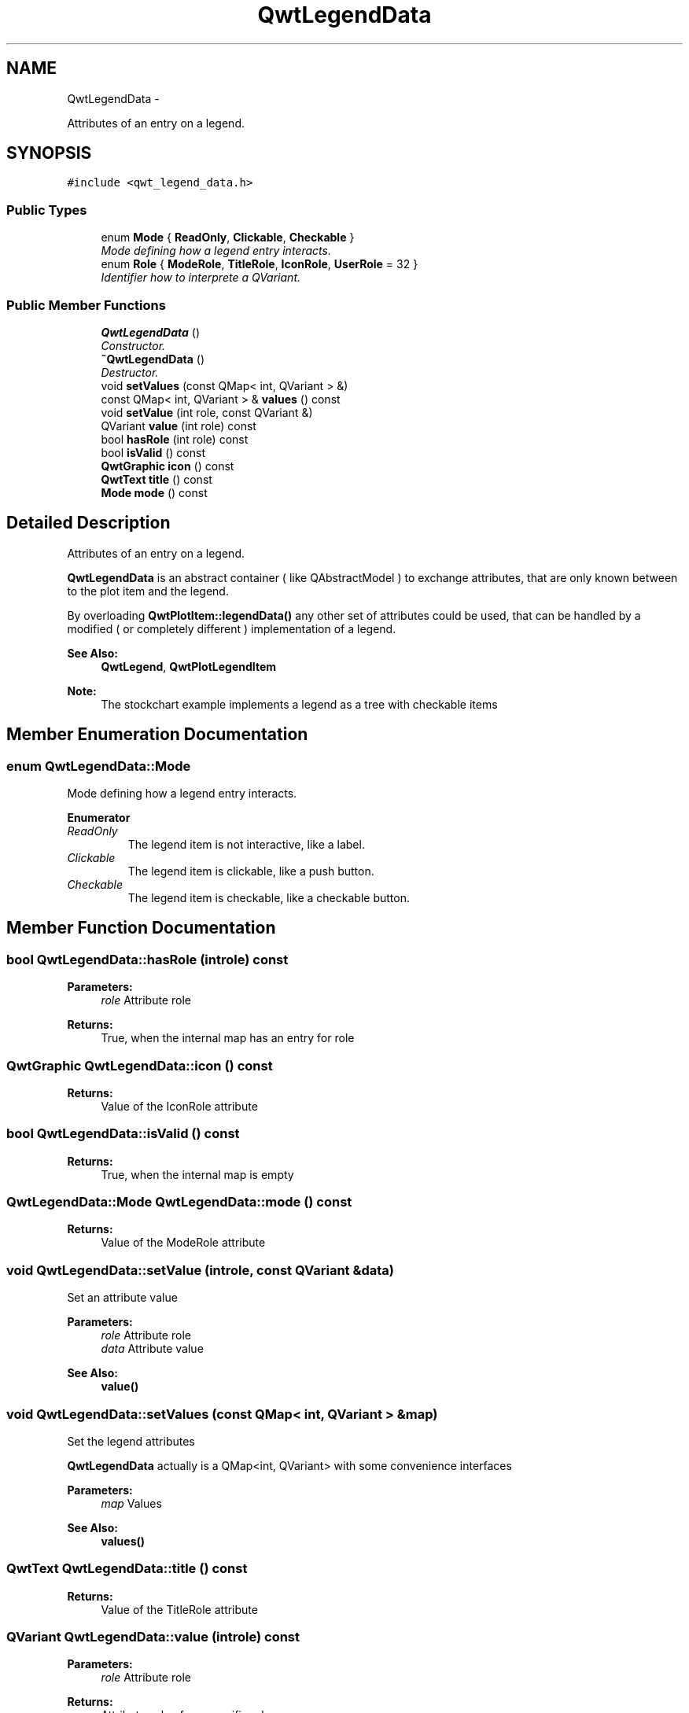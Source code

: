 .TH "QwtLegendData" 3 "Thu Sep 18 2014" "Version 6.1.1" "Qwt User's Guide" \" -*- nroff -*-
.ad l
.nh
.SH NAME
QwtLegendData \- 
.PP
Attributes of an entry on a legend\&.  

.SH SYNOPSIS
.br
.PP
.PP
\fC#include <qwt_legend_data\&.h>\fP
.SS "Public Types"

.in +1c
.ti -1c
.RI "enum \fBMode\fP { \fBReadOnly\fP, \fBClickable\fP, \fBCheckable\fP }"
.br
.RI "\fIMode defining how a legend entry interacts\&. \fP"
.ti -1c
.RI "enum \fBRole\fP { \fBModeRole\fP, \fBTitleRole\fP, \fBIconRole\fP, \fBUserRole\fP = 32 }"
.br
.RI "\fIIdentifier how to interprete a QVariant\&. \fP"
.in -1c
.SS "Public Member Functions"

.in +1c
.ti -1c
.RI "\fBQwtLegendData\fP ()"
.br
.RI "\fIConstructor\&. \fP"
.ti -1c
.RI "\fB~QwtLegendData\fP ()"
.br
.RI "\fIDestructor\&. \fP"
.ti -1c
.RI "void \fBsetValues\fP (const QMap< int, QVariant > &)"
.br
.ti -1c
.RI "const QMap< int, QVariant > & \fBvalues\fP () const "
.br
.ti -1c
.RI "void \fBsetValue\fP (int role, const QVariant &)"
.br
.ti -1c
.RI "QVariant \fBvalue\fP (int role) const "
.br
.ti -1c
.RI "bool \fBhasRole\fP (int role) const "
.br
.ti -1c
.RI "bool \fBisValid\fP () const "
.br
.ti -1c
.RI "\fBQwtGraphic\fP \fBicon\fP () const "
.br
.ti -1c
.RI "\fBQwtText\fP \fBtitle\fP () const "
.br
.ti -1c
.RI "\fBMode\fP \fBmode\fP () const "
.br
.in -1c
.SH "Detailed Description"
.PP 
Attributes of an entry on a legend\&. 

\fBQwtLegendData\fP is an abstract container ( like QAbstractModel ) to exchange attributes, that are only known between to the plot item and the legend\&.
.PP
By overloading \fBQwtPlotItem::legendData()\fP any other set of attributes could be used, that can be handled by a modified ( or completely different ) implementation of a legend\&.
.PP
\fBSee Also:\fP
.RS 4
\fBQwtLegend\fP, \fBQwtPlotLegendItem\fP 
.RE
.PP
\fBNote:\fP
.RS 4
The stockchart example implements a legend as a tree with checkable items 
.RE
.PP

.SH "Member Enumeration Documentation"
.PP 
.SS "enum \fBQwtLegendData::Mode\fP"

.PP
Mode defining how a legend entry interacts\&. 
.PP
\fBEnumerator\fP
.in +1c
.TP
\fB\fIReadOnly \fP\fP
The legend item is not interactive, like a label\&. 
.TP
\fB\fIClickable \fP\fP
The legend item is clickable, like a push button\&. 
.TP
\fB\fICheckable \fP\fP
The legend item is checkable, like a checkable button\&. 
.SH "Member Function Documentation"
.PP 
.SS "bool QwtLegendData::hasRole (introle) const"

.PP
\fBParameters:\fP
.RS 4
\fIrole\fP Attribute role 
.RE
.PP
\fBReturns:\fP
.RS 4
True, when the internal map has an entry for role 
.RE
.PP

.SS "\fBQwtGraphic\fP QwtLegendData::icon () const"

.PP
\fBReturns:\fP
.RS 4
Value of the IconRole attribute 
.RE
.PP

.SS "bool QwtLegendData::isValid () const"

.PP
\fBReturns:\fP
.RS 4
True, when the internal map is empty 
.RE
.PP

.SS "\fBQwtLegendData::Mode\fP QwtLegendData::mode () const"

.PP
\fBReturns:\fP
.RS 4
Value of the ModeRole attribute 
.RE
.PP

.SS "void QwtLegendData::setValue (introle, const QVariant &data)"
Set an attribute value
.PP
\fBParameters:\fP
.RS 4
\fIrole\fP Attribute role 
.br
\fIdata\fP Attribute value
.RE
.PP
\fBSee Also:\fP
.RS 4
\fBvalue()\fP 
.RE
.PP

.SS "void QwtLegendData::setValues (const QMap< int, QVariant > &map)"
Set the legend attributes
.PP
\fBQwtLegendData\fP actually is a QMap<int, QVariant> with some convenience interfaces
.PP
\fBParameters:\fP
.RS 4
\fImap\fP Values 
.RE
.PP
\fBSee Also:\fP
.RS 4
\fBvalues()\fP 
.RE
.PP

.SS "\fBQwtText\fP QwtLegendData::title () const"

.PP
\fBReturns:\fP
.RS 4
Value of the TitleRole attribute 
.RE
.PP

.SS "QVariant QwtLegendData::value (introle) const"

.PP
\fBParameters:\fP
.RS 4
\fIrole\fP Attribute role 
.RE
.PP
\fBReturns:\fP
.RS 4
Attribute value for a specific role 
.RE
.PP

.SS "const QMap< int, QVariant > & QwtLegendData::values () const"

.PP
\fBReturns:\fP
.RS 4
Legend attributes 
.RE
.PP
\fBSee Also:\fP
.RS 4
\fBsetValues()\fP 
.RE
.PP


.SH "Author"
.PP 
Generated automatically by Doxygen for Qwt User's Guide from the source code\&.
